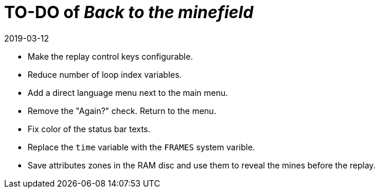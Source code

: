 = TO-DO of _Back to the minefield_
:revdate: 2019-03-12

- Make the replay control keys configurable.
- Reduce number of loop index variables.
- Add a direct language menu next to the main menu.
- Remove the "Again?" check. Return to the menu.
- Fix color of the status bar texts.
- Replace the `time` variable with the `FRAMES` system varible.
- Save attributes zones in the RAM disc and use them to reveal the
  mines before the replay.
